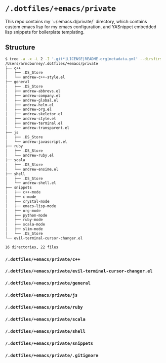 * =/.dotfiles/+emacs/private=
This repo contains my `~/.emacs.d/private/` directory, which contains custom emacs lisp for my emacs configuration, and YASnippet embedded lisp snippets for boilerplate templating.

** Structure
#+BEGIN_SRC bash
$ tree -a -x -L 2 -I '.git*|LICENSE|README.org|metadata.yml' --dirsfirst /Users/armcburney/.dotfiles/+emacs/private
/Users/armcburney/.dotfiles/+emacs/private
├── c++
│   ├── .DS_Store
│   └── andrew-c++-style.el
├── general
│   ├── .DS_Store
│   ├── andrew-abbrevs.el
│   ├── andrew-company.el
│   ├── andrew-global.el
│   ├── andrew-helm.el
│   ├── andrew-org.el
│   ├── andrew-skeletor.el
│   ├── andrew-style.el
│   ├── andrew-terminal.el
│   └── andrew-transparent.el
├── js
│   ├── .DS_Store
│   └── andrew-javascript.el
├── ruby
│   ├── .DS_Store
│   └── andrew-ruby.el
├── scala
│   ├── .DS_Store
│   └── andrew-ensime.el
├── shell
│   ├── .DS_Store
│   └── andrew-shell.el
├── snippets
│   ├── c++-mode
│   ├── c-mode
│   ├── crystal-mode
│   ├── emacs-lisp-mode
│   ├── org-mode
│   ├── python-mode
│   ├── ruby-mode
│   ├── scala-mode
│   ├── slim-mode
│   └── .DS_Store
└── evil-terminal-cursor-changer.el

16 directories, 22 files

#+END_SRC
*** =/.dotfiles/+emacs/private/c++=
*** =/.dotfiles/+emacs/private/evil-terminal-cursor-changer.el=
*** =/.dotfiles/+emacs/private/general=
*** =/.dotfiles/+emacs/private/js=
*** =/.dotfiles/+emacs/private/ruby=
*** =/.dotfiles/+emacs/private/scala=
*** =/.dotfiles/+emacs/private/shell=
*** =/.dotfiles/+emacs/private/snippets=
*** =/.dotfiles/+emacs/private/.gitignore=